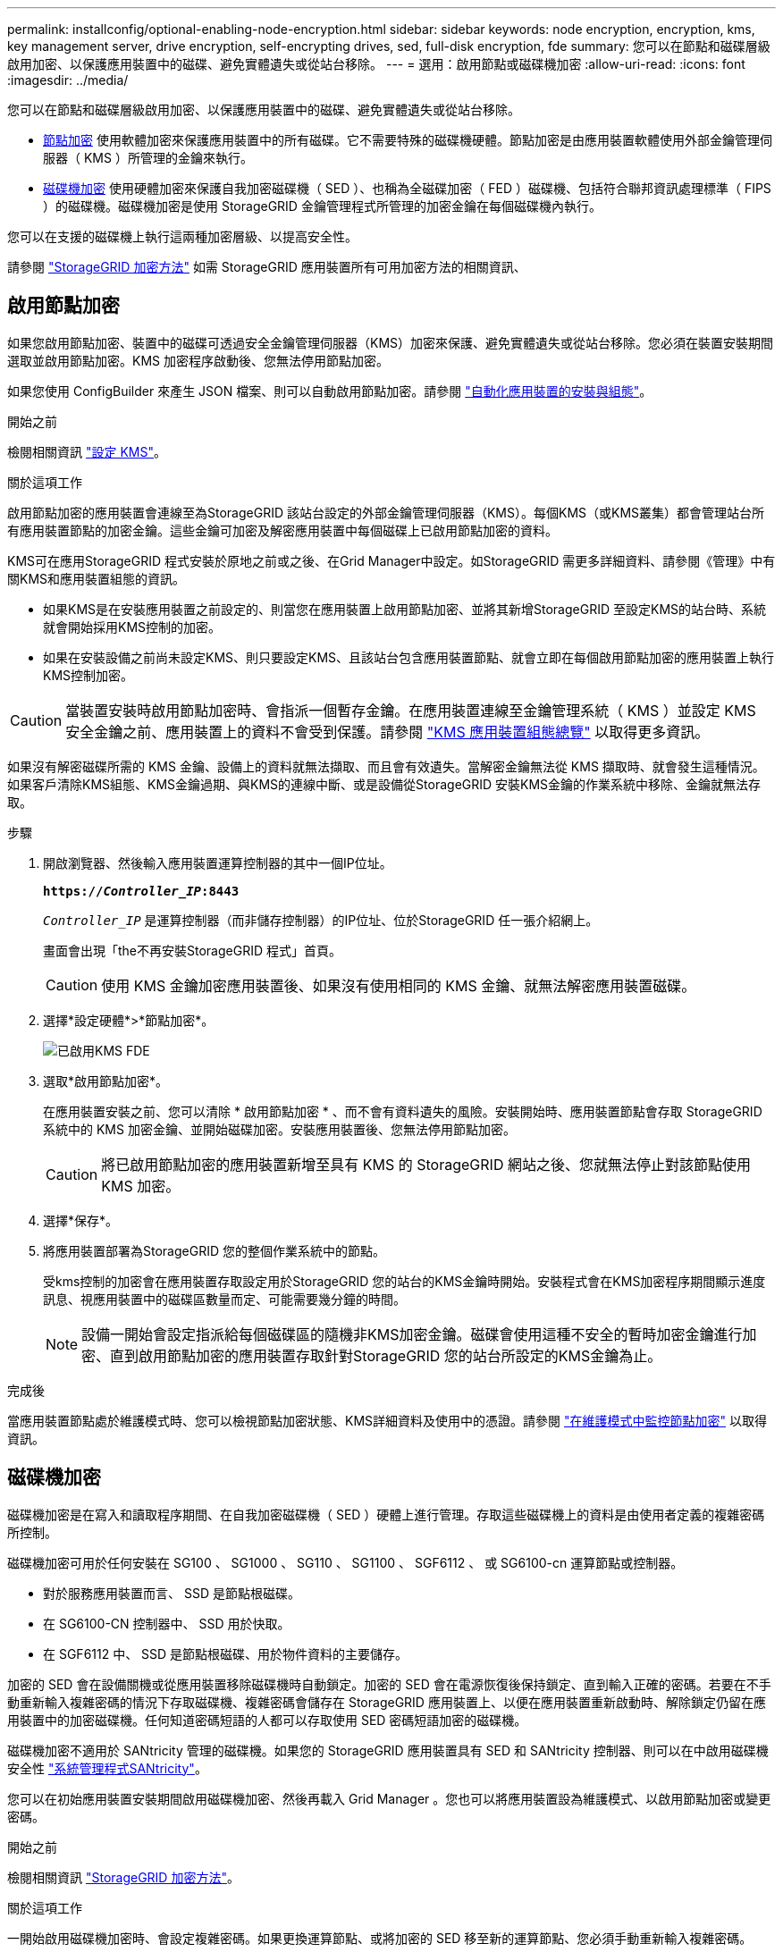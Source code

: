 ---
permalink: installconfig/optional-enabling-node-encryption.html 
sidebar: sidebar 
keywords: node encryption, encryption, kms, key management server, drive encryption, self-encrypting drives, sed, full-disk encryption, fde 
summary: 您可以在節點和磁碟層級啟用加密、以保護應用裝置中的磁碟、避免實體遺失或從站台移除。 
---
= 選用：啟用節點或磁碟機加密
:allow-uri-read: 
:icons: font
:imagesdir: ../media/


[role="lead"]
您可以在節點和磁碟層級啟用加密、以保護應用裝置中的磁碟、避免實體遺失或從站台移除。

* <<啟用節點加密,節點加密>> 使用軟體加密來保護應用裝置中的所有磁碟。它不需要特殊的磁碟機硬體。節點加密是由應用裝置軟體使用外部金鑰管理伺服器（ KMS ）所管理的金鑰來執行。
* <<啟用磁碟機加密,磁碟機加密>> 使用硬體加密來保護自我加密磁碟機（ SED ）、也稱為全磁碟加密（ FED ）磁碟機、包括符合聯邦資訊處理標準（ FIPS ）的磁碟機。磁碟機加密是使用 StorageGRID 金鑰管理程式所管理的加密金鑰在每個磁碟機內執行。


您可以在支援的磁碟機上執行這兩種加密層級、以提高安全性。

請參閱 https://docs.netapp.com/us-en/storagegrid-118/admin/reviewing-storagegrid-encryption-methods.html["StorageGRID 加密方法"^] 如需 StorageGRID 應用裝置所有可用加密方法的相關資訊、



== 啟用節點加密

如果您啟用節點加密、裝置中的磁碟可透過安全金鑰管理伺服器（KMS）加密來保護、避免實體遺失或從站台移除。您必須在裝置安裝期間選取並啟用節點加密。KMS 加密程序啟動後、您無法停用節點加密。

如果您使用 ConfigBuilder 來產生 JSON 檔案、則可以自動啟用節點加密。請參閱 link:automating-appliance-installation-and-configuration.html["自動化應用裝置的安裝與組態"]。

.開始之前
檢閱相關資訊 https://docs.netapp.com/us-en/storagegrid-118/admin/kms-configuring.html["設定 KMS"^]。

.關於這項工作
啟用節點加密的應用裝置會連線至為StorageGRID 該站台設定的外部金鑰管理伺服器（KMS）。每個KMS（或KMS叢集）都會管理站台所有應用裝置節點的加密金鑰。這些金鑰可加密及解密應用裝置中每個磁碟上已啟用節點加密的資料。

KMS可在應用StorageGRID 程式安裝於原地之前或之後、在Grid Manager中設定。如StorageGRID 需更多詳細資料、請參閱《管理》中有關KMS和應用裝置組態的資訊。

* 如果KMS是在安裝應用裝置之前設定的、則當您在應用裝置上啟用節點加密、並將其新增StorageGRID 至設定KMS的站台時、系統就會開始採用KMS控制的加密。
* 如果在安裝設備之前尚未設定KMS、則只要設定KMS、且該站台包含應用裝置節點、就會立即在每個啟用節點加密的應用裝置上執行KMS控制加密。



CAUTION: 當裝置安裝時啟用節點加密時、會指派一個暫存金鑰。在應用裝置連線至金鑰管理系統（ KMS ）並設定 KMS 安全金鑰之前、應用裝置上的資料不會受到保護。請參閱 https://docs.netapp.com/us-en/storagegrid-118/admin/kms-overview-of-kms-and-appliance-configuration.html["KMS 應用裝置組態總覽"^] 以取得更多資訊。

如果沒有解密磁碟所需的 KMS 金鑰、設備上的資料就無法擷取、而且會有效遺失。當解密金鑰無法從 KMS 擷取時、就會發生這種情況。如果客戶清除KMS組態、KMS金鑰過期、與KMS的連線中斷、或是設備從StorageGRID 安裝KMS金鑰的作業系統中移除、金鑰就無法存取。

.步驟
. 開啟瀏覽器、然後輸入應用裝置運算控制器的其中一個IP位址。
+
`*https://_Controller_IP_:8443*`

+
`_Controller_IP_` 是運算控制器（而非儲存控制器）的IP位址、位於StorageGRID 任一張介紹網上。

+
畫面會出現「the不再安裝StorageGRID 程式」首頁。

+

CAUTION: 使用 KMS 金鑰加密應用裝置後、如果沒有使用相同的 KMS 金鑰、就無法解密應用裝置磁碟。

. 選擇*設定硬體*>*節點加密*。
+
image::../media/kms_fde_enabled.png[已啟用KMS FDE]

. 選取*啟用節點加密*。
+
在應用裝置安裝之前、您可以清除 * 啟用節點加密 * 、而不會有資料遺失的風險。安裝開始時、應用裝置節點會存取 StorageGRID 系統中的 KMS 加密金鑰、並開始磁碟加密。安裝應用裝置後、您無法停用節點加密。

+

CAUTION: 將已啟用節點加密的應用裝置新增至具有 KMS 的 StorageGRID 網站之後、您就無法停止對該節點使用 KMS 加密。

. 選擇*保存*。
. 將應用裝置部署為StorageGRID 您的整個作業系統中的節點。
+
受kms控制的加密會在應用裝置存取設定用於StorageGRID 您的站台的KMS金鑰時開始。安裝程式會在KMS加密程序期間顯示進度訊息、視應用裝置中的磁碟區數量而定、可能需要幾分鐘的時間。

+

NOTE: 設備一開始會設定指派給每個磁碟區的隨機非KMS加密金鑰。磁碟會使用這種不安全的暫時加密金鑰進行加密、直到啟用節點加密的應用裝置存取針對StorageGRID 您的站台所設定的KMS金鑰為止。



.完成後
當應用裝置節點處於維護模式時、您可以檢視節點加密狀態、KMS詳細資料及使用中的憑證。請參閱 link:../commonhardware/monitoring-node-encryption-in-maintenance-mode.html["在維護模式中監控節點加密"] 以取得資訊。



== 磁碟機加密

磁碟機加密是在寫入和讀取程序期間、在自我加密磁碟機（ SED ）硬體上進行管理。存取這些磁碟機上的資料是由使用者定義的複雜密碼所控制。

磁碟機加密可用於任何安裝在 SG100 、 SG1000 、 SG110 、 SG1100 、 SGF6112 、 或 SG6100-cn 運算節點或控制器。

* 對於服務應用裝置而言、 SSD 是節點根磁碟。
* 在 SG6100-CN 控制器中、 SSD 用於快取。
* 在 SGF6112 中、 SSD 是節點根磁碟、用於物件資料的主要儲存。


加密的 SED 會在設備關機或從應用裝置移除磁碟機時自動鎖定。加密的 SED 會在電源恢復後保持鎖定、直到輸入正確的密碼。若要在不手動重新輸入複雜密碼的情況下存取磁碟機、複雜密碼會儲存在 StorageGRID 應用裝置上、以便在應用裝置重新啟動時、解除鎖定仍留在應用裝置中的加密磁碟機。任何知道密碼短語的人都可以存取使用 SED 密碼短語加密的磁碟機。

磁碟機加密不適用於 SANtricity 管理的磁碟機。如果您的 StorageGRID 應用裝置具有 SED 和 SANtricity 控制器、則可以在中啟用磁碟機安全性 link:../installconfig/accessing-and-configuring-santricity-system-manager.html["系統管理程式SANtricity"]。

您可以在初始應用裝置安裝期間啟用磁碟機加密、然後再載入 Grid Manager 。您也可以將應用裝置設為維護模式、以啟用節點加密或變更密碼。

.開始之前
檢閱相關資訊 https://docs.netapp.com/us-en/storagegrid-118/admin/reviewing-storagegrid-encryption-methods.html["StorageGRID 加密方法"^]。

.關於這項工作
一開始啟用磁碟機加密時、會設定複雜密碼。如果更換運算節點、或將加密的 SED 移至新的運算節點、您必須手動重新輸入複雜密碼。


CAUTION: 請務必將磁碟機加密密碼短語儲存在安全的位置。如果 SED 安裝在其他 StorageGRID 應用裝置中、則必須手動輸入相同的密碼、才能存取加密的 SED 。



=== 啟用磁碟機加密

. 存取 StorageGRID 應用裝置安裝程式。
+
** 在初始應用裝置安裝期間、開啟瀏覽器、然後輸入應用裝置運算控制器的其中一個 IP 位址。
+
`*https://_Controller_IP_:8443*`

+
`_Controller_IP_` 是運算控制器（而非儲存控制器）的IP位址、位於StorageGRID 任一張介紹網上。

** 對於現有的 StorageGRID 應用裝置、 link:../commonhardware/placing-appliance-into-maintenance-mode.html["將產品置於維護模式"]。


. 從 StorageGRID 應用裝置安裝程式首頁、選取 * 設定硬體 * > * 磁碟機加密 * 。
. 選取 * 啟用磁碟機加密 * 。
+

CAUTION: 啟用磁碟機加密並設定密碼後、 SED 磁碟機即為硬體加密。如果沒有使用相同的複雜密碼、就無法存取磁碟機的內容。

. 選擇*保存*。
+
磁碟機加密後、會顯示磁碟機複雜密碼資訊。

+

NOTE: 磁碟機一開始加密時、複雜密碼會設為預設的空白值、而目前的複雜密碼文字會指出「預設（不安全）」。 當此磁碟機上的資料經過加密時、只要設定唯一的複雜密碼、就可以在不輸入複雜密碼的情況下存取資料。

. 輸入加密磁碟機存取的專屬密碼、然後再次輸入密碼以確認。密碼必須至少有 8 個字元、長度不得超過 32 個字元。
. 輸入密碼短語顯示文字、以協助您重新輸入密碼短語。
+
將複雜密碼和複雜密碼顯示文字儲存在安全的位置、例如密碼管理應用程式。

. 選擇*保存*。




=== 檢視磁碟機加密狀態

. link:../commonhardware/placing-appliance-into-maintenance-mode.html["將設備置於維護模式"]。
. 從 StorageGRID 應用裝置安裝程式中、選取 * 設定硬體 * > * 磁碟機加密 * 。




=== 存取加密磁碟機

您必須輸入複雜密碼、才能在更換運算節點之後或將磁碟機移至新的運算節點之後存取加密磁碟機。

. 存取 StorageGRID 應用裝置安裝程式。
+
** 開啟瀏覽器、然後輸入應用裝置運算控制器的其中一個 IP 位址。
+
`*https://_Controller_IP_:8443*`

+
`_Controller_IP_` 是運算控制器（而非儲存控制器）的IP位址、位於StorageGRID 任一張介紹網上。

** link:../commonhardware/placing-appliance-into-maintenance-mode.html["將設備置於維護模式"]。


. 從 StorageGRID 應用裝置安裝程式中、選取警告橫幅中的 * 磁碟機加密 * 連結。
. 輸入您先前在 * 新密碼短語 * 和 * 重新輸入新密碼短語 * 中設定的磁碟機加密密碼。
+

NOTE: 如果您輸入的複雜密碼和複雜密碼顯示文字值與先前輸入的值不符、磁碟機驗證將會失敗。您需要重新啟動應用裝置、並輸入正確的複雜密碼和複雜密碼顯示文字。

. 輸入您先前在 * 新密碼提示顯示文字 * 中設定的密碼提示顯示文字。
. 選擇*保存*。
+
當磁碟機解除鎖定時、警告橫幅將不再顯示。

. 返回 StorageGRID 應用裝置安裝程式首頁、並在「安裝」區段橫幅中選取 * 重新開機 * 、以重新啟動運算節點並存取加密的磁碟機。




=== 變更磁碟機加密密碼

. 存取 StorageGRID 應用裝置安裝程式。
+
** 開啟瀏覽器、然後輸入應用裝置運算控制器的其中一個 IP 位址。
+
`*https://_Controller_IP_:8443*`

+
`_Controller_IP_` 是運算控制器（而非儲存控制器）的IP位址、位於StorageGRID 任一張介紹網上。

** link:../commonhardware/placing-appliance-into-maintenance-mode.html["將設備置於維護模式"]。


. 從 StorageGRID 應用裝置安裝程式中、選取 * 設定硬體 * > * 磁碟機加密 * 。
. 輸入新的唯一複雜密碼以供磁碟機存取、然後再次輸入複雜密碼以確認。密碼必須至少有 8 個字元、長度不得超過 32 個字元。
+

NOTE: 您必須已通過驗證、才能存取磁碟機、才能變更磁碟機加密複雜密碼。

. 輸入密碼短語顯示文字、以協助您重新輸入密碼短語。
. 選擇*保存*。
+

CAUTION: 設定新的複雜密碼後、如果沒有使用新的複雜密碼和複雜密碼顯示文字、就無法解密加密的磁碟機。

. 將新的複雜密碼和複雜密碼顯示文字儲存在安全的位置、例如密碼管理應用程式。




=== 停用磁碟機加密

. 存取 StorageGRID 應用裝置安裝程式。
+
** 開啟瀏覽器、然後輸入應用裝置運算控制器的其中一個 IP 位址。
+
`*https://_Controller_IP_:8443*`

+
`_Controller_IP_` 是運算控制器（而非儲存控制器）的IP位址、位於StorageGRID 任一張介紹網上。

** link:../commonhardware/placing-appliance-into-maintenance-mode.html["將設備置於維護模式"]。


. 從 StorageGRID 應用裝置安裝程式中、選取 * 設定硬體 * > * 磁碟機加密 * 。
. 清除 * 啟用磁碟機加密 * 。
. 若要在磁碟機加密停用時清除所有磁碟機資料、請選取 * 清除磁碟機上的所有資料。 *
+

NOTE: 資料抹除選項僅可在將應用裝置新增至網格之前、從 StorageGRID 應用裝置安裝程式取得。從維護模式存取 StorageGRID 應用裝置安裝程式時、您無法存取此選項。

. 選擇*保存*。


磁碟機內容會以未加密或加密方式清除、加密複雜密碼會被清除、而且 SED 現在可以在沒有複雜密碼的情況下存取。
